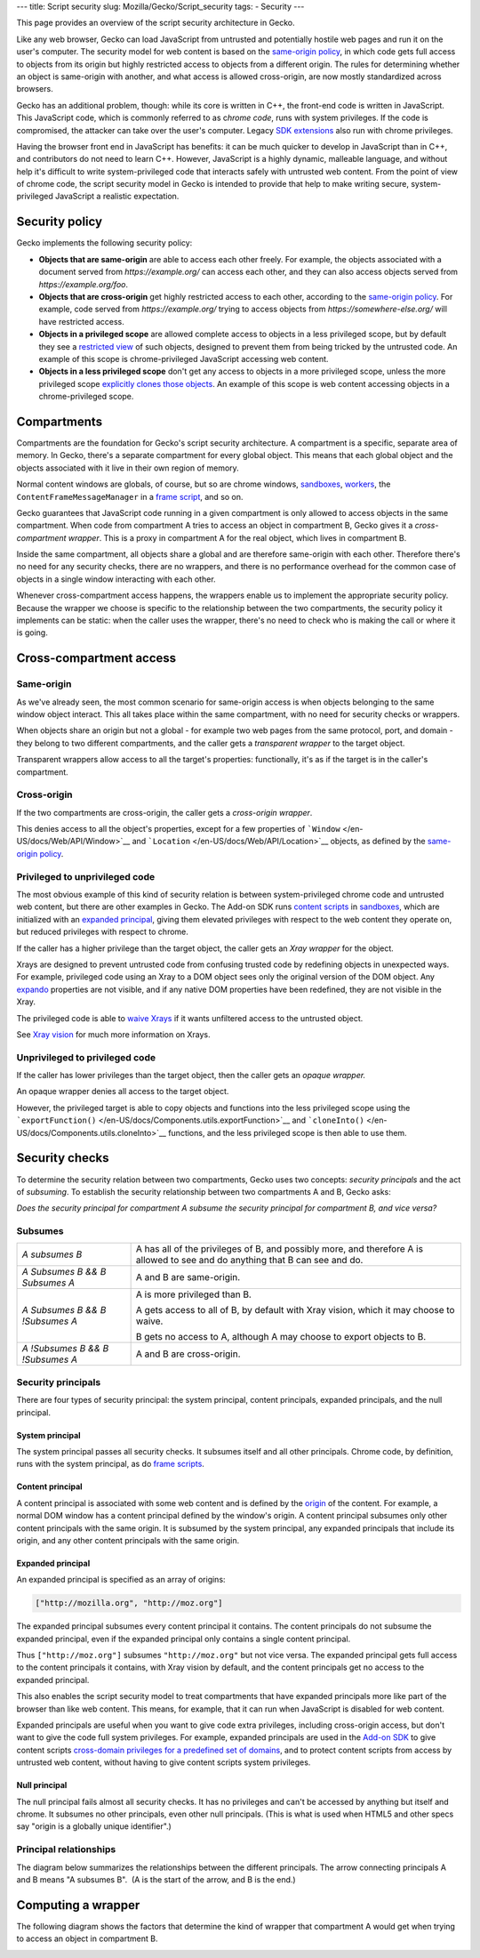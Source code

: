--- title: Script security slug: Mozilla/Gecko/Script_security tags: -
Security ---

.. container:: summary

   This page provides an overview of the script security architecture in
   Gecko.

Like any web browser, Gecko can load JavaScript from untrusted and
potentially hostile web pages and run it on the user's computer. The
security model for web content is based on the `same-origin
policy </en-US/docs/Web/Security/Same-origin_policy>`__, in which code
gets full access to objects from its origin but highly restricted access
to objects from a different origin. The rules for determining whether an
object is same-origin with another, and what access is allowed
cross-origin, are now mostly standardized across browsers.

Gecko has an additional problem, though: while its core is written in
C++, the front-end code is written in JavaScript. This JavaScript code,
which is commonly referred to as c\ *hrome code*, runs with system
privileges. If the code is compromised, the attacker can take over the
user's computer. Legacy `SDK extensions </en-US/Add-ons/SDK>`__ also run
with chrome privileges.

Having the browser front end in JavaScript has benefits: it can be much
quicker to develop in JavaScript than in C++, and contributors do not
need to learn C++. However, JavaScript is a highly dynamic, malleable
language, and without help it's difficult to write system-privileged
code that interacts safely with untrusted web content. From the point of
view of chrome code, the script security model in Gecko is intended to
provide that help to make writing secure, system-privileged JavaScript a
realistic expectation.

.. _Security_policy:

Security policy
---------------

Gecko implements the following security policy:

-  **Objects that are same-origin** are able to access each other
   freely. For example, the objects associated with a document served
   from *https://example.org/* can access each other, and they can also
   access objects served from *https://example.org/foo*.
-  **Objects that are cross-origin** get highly restricted access to
   each other, according to the `same-origin
   policy </en-US/docs/Web/Security/Same-origin_policy#Cross-origin_script_API_access>`__.
   For example, code served from *https://example.org/* trying to access
   objects from *https://somewhere-else.org/* will have restricted
   access.
-  **Objects in a privileged scope** are allowed complete access to
   objects in a less privileged scope, but by default they see a
   `restricted
   view </en-US/docs/Mozilla/Gecko/Script_security#Privileged_to_unprivileged_code>`__
   of such objects, designed to prevent them from being tricked by the
   untrusted code. An example of this scope is chrome-privileged
   JavaScript accessing web content.
-  **Objects in a less privileged scope** don't get any access to
   objects in a more privileged scope, unless the more privileged scope
   `explicitly clones those
   objects </en-US/docs/Mozilla/Gecko/Script_security#Unprivileged_to_privileged_code>`__.
   An example of this scope is web content accessing objects in a
   chrome-privileged scope. 

.. _Compartments:

Compartments
------------

Compartments are the foundation for Gecko's script security
architecture. A compartment is a specific, separate area of memory. In
Gecko, there's a separate compartment for every global object. This
means that each global object and the objects associated with it live in
their own region of memory.

.. image:: https://mdn.mozillademos.org/files/9697/compartments.png

Normal content windows are globals, of course, but so are chrome
windows, `sandboxes </en-US/docs/Components.utils.Sandbox>`__,
`workers </en-US/docs/Web/API/Worker>`__, the
``ContentFrameMessageManager`` in a `frame
script </en-US/Firefox/Multiprocess_Firefox/Frame_script_environment>`__,
and so on.

Gecko guarantees that JavaScript code running in a given compartment is
only allowed to access objects in the same compartment. When code from
compartment A tries to access an object in compartment B, Gecko gives it
a *cross-compartment wrapper*. This is a proxy in compartment A for the
real object, which lives in compartment B.

.. image:: https://mdn.mozillademos.org/files/9729/cross-compartment-wrapper.png

Inside the same compartment, all objects share a global and are
therefore same-origin with each other. Therefore there's no need for any
security checks, there are no wrappers, and there is no performance
overhead for the common case of objects in a single window interacting
with each other.

Whenever cross-compartment access happens, the wrappers enable us to
implement the appropriate security policy. Because the wrapper we choose
is specific to the relationship between the two compartments, the
security policy it implements can be static: when the caller uses the
wrapper, there's no need to check who is making the call or where it is
going.

.. _Cross-compartment_access:

Cross-compartment access
------------------------

.. _Same-origin:

Same-origin
~~~~~~~~~~~

As we've already seen, the most common scenario for same-origin access
is when objects belonging to the same window object interact. This all
takes place within the same compartment, with no need for security
checks or wrappers.

When objects share an origin but not a global - for example two web
pages from the same protocol, port, and domain - they belong to two
different compartments, and the caller gets a *transparent wrapper* to
the target object.

.. image:: https://mdn.mozillademos.org/files/9735/same-origin-wrapper.png

Transparent wrappers allow access to all the target's properties:
functionally, it's as if the target is in the caller's compartment.

.. _Cross-origin:

Cross-origin
~~~~~~~~~~~~

If the two compartments are cross-origin, the caller gets a
*cross-origin wrapper*.

.. image:: https://mdn.mozillademos.org/files/9731/cross-origin-wrapper.png

This denies access to all the object's properties, except for a few
properties of ```Window`` </en-US/docs/Web/API/Window>`__ and
```Location`` </en-US/docs/Web/API/Location>`__ objects, as defined by
the `same-origin
policy </en-US/docs/Web/Security/Same-origin_policy#Cross-origin_script_API_access>`__.

.. _Privileged_to_unprivileged_code:

Privileged to unprivileged code
~~~~~~~~~~~~~~~~~~~~~~~~~~~~~~~

The most obvious example of this kind of security relation is between
system-privileged chrome code and untrusted web content, but there are
other examples in Gecko. The Add-on SDK runs `content
scripts </en-US/Add-ons/SDK/Guides/Content_Scripts>`__ in
`sandboxes </en-US/docs/Components.utils.Sandbox>`__, which are
initialized with an `expanded
principal </en-US/docs/Mozilla/Gecko/Script_security#Expanded_principal>`__,
giving them elevated privileges with respect to the web content they
operate on, but reduced privileges with respect to chrome.

If the caller has a higher privilege than the target object, the caller
gets an *Xray wrapper* for the object.

.. image:: https://mdn.mozillademos.org/files/9737/xray-wrapper.png

Xrays are designed to prevent untrusted code from confusing trusted code
by redefining objects in unexpected ways. For example, privileged code
using an Xray to a DOM object sees only the original version of the DOM
object. Any
`expando <https://developer.mozilla.org/en-US/docs/Glossary/Expando>`__
properties are not visible, and if any native DOM properties have been
redefined, they are not visible in the Xray.

The privileged code is able to `waive
Xrays </en-US/docs/Components.utils.waiveXrays>`__ if it wants
unfiltered access to the untrusted object.

See `Xray vision </en-US/docs/Xray_vision>`__ for much more information
on Xrays.

.. _Unprivileged_to_privileged_code:

Unprivileged to privileged code
~~~~~~~~~~~~~~~~~~~~~~~~~~~~~~~

If the caller has lower privileges than the target object, then the
caller gets an *opaque wrapper.*

.. image:: https://mdn.mozillademos.org/files/9733/opaque-wrapper.png

An opaque wrapper denies all access to the target object.

However, the privileged target is able to copy objects and functions
into the less privileged scope using the
```exportFunction()`` </en-US/docs/Components.utils.exportFunction>`__
and ```cloneInto()`` </en-US/docs/Components.utils.cloneInto>`__
functions, and the less privileged scope is then able to use them.

.. _Security_checks:

Security checks
---------------

To determine the security relation between two compartments, Gecko uses
two concepts: *security principals* and the act of *subsuming*. To
establish the security relationship between two compartments A and B,
Gecko asks:

*Does the security principal for compartment A subsume the security
principal for compartment B, and vice versa?*

.. _Subsumes:

Subsumes
~~~~~~~~

+-----------------------------------+-----------------------------------+
| *A subsumes B*                    | A has all of the privileges of B, |
|                                   | and possibly more, and therefore  |
|                                   | A is allowed to see and do        |
|                                   | anything that B can see and do.   |
+-----------------------------------+-----------------------------------+
| *A Subsumes B &&* *B Subsumes A*  | A and B are same-origin.          |
+-----------------------------------+-----------------------------------+
| *A Subsumes B && B !Subsumes A*   | A is more privileged than B.      |
|                                   |                                   |
|                                   | A gets access to all of B, by     |
|                                   | default with Xray vision, which   |
|                                   | it may choose to waive.           |
|                                   |                                   |
|                                   | B gets no access to A, although A |
|                                   | may choose to export objects to   |
|                                   | B.                                |
+-----------------------------------+-----------------------------------+
| *A !Subsumes B && B !Subsumes A*  | A and B are cross-origin.         |
+-----------------------------------+-----------------------------------+

.. _Security_principals:

Security principals
~~~~~~~~~~~~~~~~~~~

.. container::

   There are four types of security principal: the system principal,
   content principals, expanded principals, and the null principal.

.. container::

.. _System_principal:

System principal
^^^^^^^^^^^^^^^^

The system principal passes all security checks. It subsumes itself and
all other principals. Chrome code, by definition, runs with the system
principal, as do `frame
scripts </en-US/Firefox/Multiprocess_Firefox/Frame_script_environment>`__.

.. _Content_principal:

Content principal
^^^^^^^^^^^^^^^^^

A content principal is associated with some web content and is defined
by the
`origin </en-US/docs/Web/Security/Same-origin_policy#Definition_of_an_origin>`__
of the content. For example, a normal DOM window has a content principal
defined by the window's origin. A content principal subsumes only other
content principals with the same origin. It is subsumed by the system
principal, any expanded principals that include its origin, and any
other content principals with the same origin.

.. _Expanded_principal:

Expanded principal
^^^^^^^^^^^^^^^^^^

An expanded principal is specified as an array of origins:

.. code:: brush:

   ["http://mozilla.org", "http://moz.org"]

The expanded principal subsumes every content principal it contains. The
content principals do not subsume the expanded principal, even if the
expanded principal only contains a single content principal.

Thus ``["http://moz.org"]`` subsumes ``"http://moz.org"`` but not vice
versa. The expanded principal gets full access to the content principals
it contains, with Xray vision by default, and the content principals get
no access to the expanded principal.

This also enables the script security model to treat compartments that
have expanded principals more like part of the browser than like web
content. This means, for example, that it can run when JavaScript is
disabled for web content.

Expanded principals are useful when you want to give code extra
privileges, including cross-origin access, but don't want to give the
code full system privileges. For example, expanded principals are used
in the `Add-on SDK <https://developer.mozilla.org/en-US/Add-ons/SDK>`__
to give content scripts `cross-domain privileges for a predefined set of
domains <https://developer.mozilla.org/en-US/Add-ons/SDK/Guides/Content_Scripts/Cross_Domain_Content_Scripts>`__,
and to protect content scripts from access by untrusted web content,
without having to give content scripts system privileges.

.. _Null_principal:

Null principal
^^^^^^^^^^^^^^

The null principal fails almost all security checks. It has no
privileges and can't be accessed by anything but itself and chrome. It
subsumes no other principals, even other null principals. (This is what
is used when HTML5 and other specs say "origin is a globally unique
identifier".)

.. _Principal_relationships:

Principal relationships
~~~~~~~~~~~~~~~~~~~~~~~

The diagram below summarizes the relationships between the different
principals. The arrow connecting principals A and B means "A subsumes
B".  (A is the start of the arrow, and B is the end.)

.. image:: https://mdn.mozillademos.org/files/9799/principal-relationships.png

.. _Computing_a_wrapper:

Computing a wrapper
-------------------

The following diagram shows the factors that determine the kind of
wrapper that compartment A would get when trying to access an object in
compartment B.

.. image:: https://mdn.mozillademos.org/files/9801/computing-a-wrapper.png
